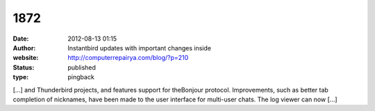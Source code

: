 1872
####
:date: 2012-08-13 01:15
:author: Instantbird updates with important changes inside
:website: http://computerrepairya.com/blog/?p=210
:status: published
:type: pingback

[...] and Thunderbird projects, and features support for theBonjour protocol. Improvements, such as better tab completion of nicknames, have been made to the user interface for multi-user chats. The log viewer can now [...]
